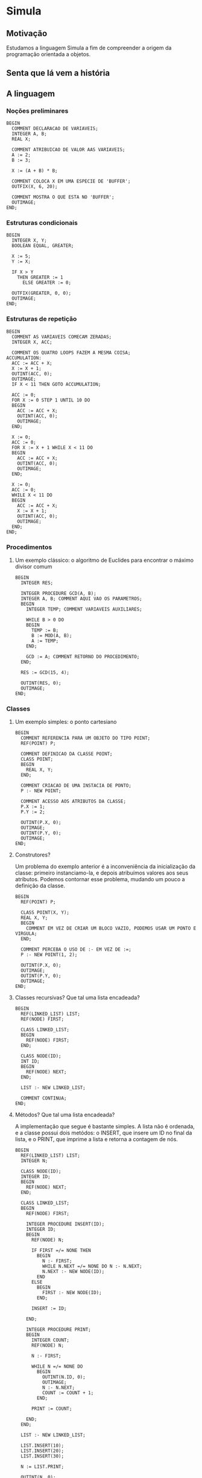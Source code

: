 * Simula

** Motivação
Estudamos a linguagem Simula a fim de compreender a origem da programação orientada a objetos.

** Senta que lá vem a história

** A linguagem
*** Noções preliminares
#+BEGIN_SRC simula
BEGIN
  COMMENT DECLARACAO DE VARIAVEIS;
  INTEGER A, B;
  REAL X;
  
  COMMENT ATRIBUICAO DE VALOR AAS VARIAVEIS;
  A := 2;
  B := 3;
  
  X := (A + B) * B;

  COMMENT COLOCA X EM UMA ESPECIE DE 'BUFFER';
  OUTFIX(X, 6, 20);

  COMMENT MOSTRA O QUE ESTA NO 'BUFFER';
  OUTIMAGE;
END;
#+END_SRC
*** Estruturas condicionais
#+BEGIN_SRC simula
BEGIN
  INTEGER X, Y;
  BOOLEAN EQUAL, GREATER;

  X := 5;
  Y := X;

  IF X > Y 
    THEN GREATER := 1
      ELSE GREATER := 0;

  OUTFIX(GREATER, 0, 0); 
  OUTIMAGE;
END;
#+END_SRC
*** Estruturas de repetição
#+BEGIN_SRC simula
BEGIN
  COMMENT AS VARIAVEIS COMECAM ZERADAS;
  INTEGER X, ACC;

  COMMENT OS QUATRO LOOPS FAZEM A MESMA COISA;
ACCUMULATION:
  ACC := ACC + X;
  X := X + 1;
  OUTINT(ACC, 0);
  OUTIMAGE;
  IF X < 11 THEN GOTO ACCUMULATION;

  ACC := 0;
  FOR X := 0 STEP 1 UNTIL 10 DO
  BEGIN
    ACC := ACC + X;
    OUTINT(ACC, 0);
    OUTIMAGE;
  END;

  X := 0;
  ACC := 0;
  FOR X := X + 1 WHILE X < 11 DO
  BEGIN
    ACC := ACC + X;
    OUTINT(ACC, 0);
    OUTIMAGE;
  END;

  X := 0;
  ACC := 0;
  WHILE X < 11 DO
  BEGIN
    ACC := ACC + X;
    X := X + 1;
    OUTINT(ACC, 0);
    OUTIMAGE;
  END;
END;
#+END_SRC
*** Procedimentos
**** Um exemplo clássico: o algoritmo de Euclides para encontrar o máximo divisor comum
#+BEGIN_SRC simula
BEGIN
  INTEGER RES;

  INTEGER PROCEDURE GCD(A, B);
  INTEGER A, B; COMMENT AQUI VAO OS PARAMETROS;
  BEGIN
    INTEGER TEMP; COMMENT VARIAVEIS AUXILIARES;

    WHILE B > 0 DO
    BEGIN
      TEMP := B;
      B := MOD(A, B);
      A := TEMP;
    END;

    GCD := A; COMMENT RETORNO DO PROCEDIMENTO;
  END;

  RES := GCD(15, 4);
  
  OUTINT(RES, 0);
  OUTIMAGE;
END;
#+END_SRC
*** Classes
**** Um exemplo simples: o ponto cartesiano
#+BEGIN_SRC simula
BEGIN
  COMMENT REFERENCIA PARA UM OBJETO DO TIPO POINT;
  REF(POINT) P;

  COMMENT DEFINICAO DA CLASSE POINT;
  CLASS POINT;
  BEGIN
    REAL X, Y;
  END;

  COMMENT CRIACAO DE UMA INSTACIA DE PONTO;
  P :- NEW POINT;

  COMMENT ACESSO AOS ATRIBUTOS DA CLASSE;
  P.X := 1;
  P.Y := 2;

  OUTINT(P.X, 0);
  OUTIMAGE;
  OUTINT(P.Y, 0);
  OUTIMAGE;
END;
#+END_SRC
**** Construtores?
Um problema do exemplo anterior é a inconveniência da inicialização da classe: primeiro instanciamo-la, e depois atribuímos valores aos seus atributos. Podemos contornar esse problema, mudando um pouco a definição da classe.
#+BEGIN_SRC simula
BEGIN
  REF(POINT) P;

  CLASS POINT(X, Y);
  REAL X, Y;
  BEGIN
    COMMENT EM VEZ DE CRIAR UM BLOCO VAZIO, PODEMOS USAR UM PONTO E VIRGULA;
  END;

  COMMENT PERCEBA O USO DE :- EM VEZ DE :=;
  P :- NEW POINT(1, 2);

  OUTINT(P.X, 0);
  OUTIMAGE;
  OUTINT(P.Y, 0);
  OUTIMAGE;
END;
#+END_SRC
**** Classes recursivas? Que tal uma lista encadeada?
#+BEGIN_SRC simula
BEGIN
  REF(LINKED_LIST) LIST;
  REF(NODE) FIRST;

  CLASS LINKED_LIST;
  BEGIN
    REF(NODE) FIRST;
  END;

  CLASS NODE(ID);
  INT ID;
  BEGIN
    REF(NODE) NEXT;
  END;

  LIST :- NEW LINKED_LIST;

  COMMENT CONTINUA;
END;
#+END_SRC

**** Métodos? Que tal uma lista encadeada?
A implementação que segue é bastante simples. A lista não é ordenada, e a classe possui dois metódos: o INSERT, que insere um ID no final da lista, e o PRINT, que imprime a lista e retorna a contagem de nós.
#+BEGIN_SRC simula
BEGIN
  REF(LINKED_LIST) LIST;
  INTEGER N;

  CLASS NODE(ID);
  INTEGER ID;
  BEGIN
    REF(NODE) NEXT;
  END;

  CLASS LINKED_LIST;
  BEGIN
    REF(NODE) FIRST;
    
    INTEGER PROCEDURE INSERT(ID);
    INTEGER ID;
    BEGIN
      REF(NODE) N;
      
      IF FIRST =/= NONE THEN 
        BEGIN
          N :- FIRST;
          WHILE N.NEXT =/= NONE DO N :- N.NEXT;
          N.NEXT :- NEW NODE(ID);
        END 
      ELSE 
        BEGIN
          FIRST :- NEW NODE(ID);
        END;

      INSERT := ID;

    END;
    
    INTEGER PROCEDURE PRINT;
    BEGIN
      INTEGER COUNT;
      REF(NODE) N;
      
      N :- FIRST;      

      WHILE N =/= NONE DO
        BEGIN
          OUTINT(N.ID, 0);
          OUTIMAGE;
          N :- N.NEXT;
          COUNT := COUNT + 1;
        END;     
   
      PRINT := COUNT;

    END;
  END;

  LIST :- NEW LINKED_LIST;

  LIST.INSERT(10);
  LIST.INSERT(20);
  LIST.INSERT(30);
  
  N := LIST.PRINT;
  
  OUTINT(N, 0);
  OUTIMAGE;

END;
#+END_SRC
